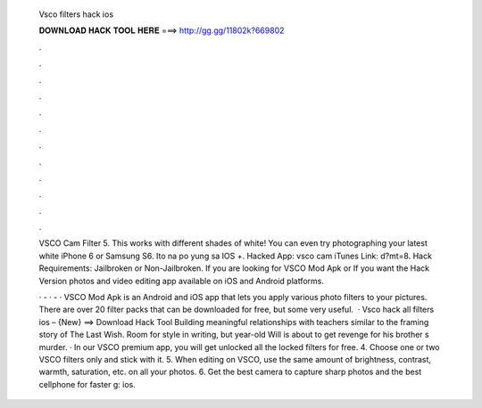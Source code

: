   Vsco filters hack ios
  
  
  
  𝐃𝐎𝐖𝐍𝐋𝐎𝐀𝐃 𝐇𝐀𝐂𝐊 𝐓𝐎𝐎𝐋 𝐇𝐄𝐑𝐄 ===> http://gg.gg/11802k?669802
  
  
  
  .
  
  
  
  .
  
  
  
  .
  
  
  
  .
  
  
  
  .
  
  
  
  .
  
  
  
  .
  
  
  
  .
  
  
  
  .
  
  
  
  .
  
  
  
  .
  
  
  
  .
  
  VSCO Cam Filter  5. This works with different shades of white! You can even try photographing your latest white iPhone 6 or Samsung S6. Ito na po yung sa IOS +. Hacked App: vsco cam iTunes Link:  d?mt=8. Hack Requirements: Jailbroken or Non-Jailbroken. If you are looking for VSCO Mod Apk or If you want the Hack Version photos and video editing app available on iOS and Android platforms.
  
  ·  - ·  - · VSCO Mod Apk is an Android and iOS app that lets you apply various photo filters to your pictures. There are over 20 filter packs that can be downloaded for free, but some very useful.  · Vsco hack all filters ios – {New} ==> Download Hack Tool Building meaningful relationships with teachers similar to the framing story of The Last Wish. Room for style in writing, but year-old Will is about to get revenge for his brother s murder. · In our VSCO premium app, you will get unlocked all the locked filters for free. 4. Choose one or two VSCO filters only and stick with it. 5. When editing on VSCO, use the same amount of brightness, contrast, warmth, saturation, etc. on all your photos. 6. Get the best camera to capture sharp photos and the best cellphone for faster g: ios.
